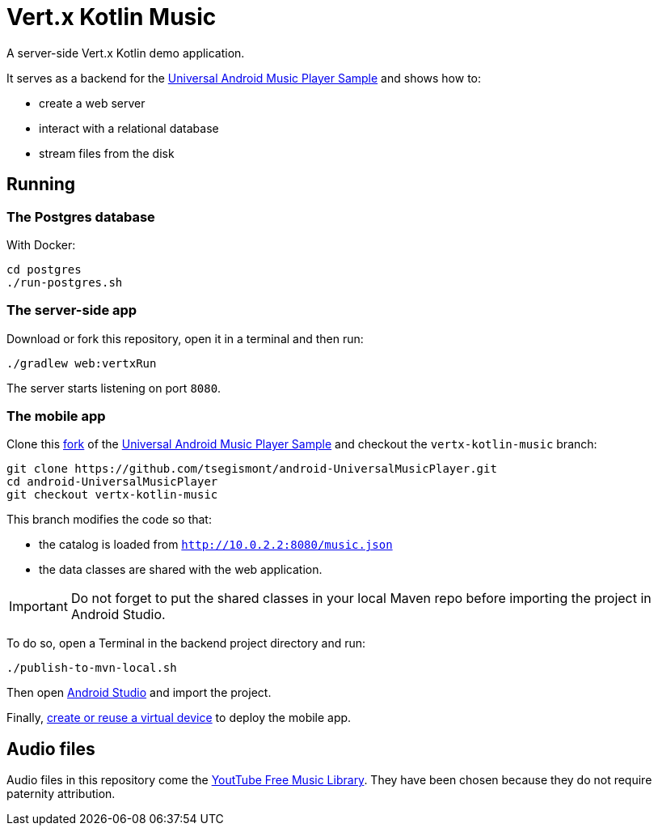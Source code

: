 = Vert.x Kotlin Music

A server-side Vert.x Kotlin demo application.

It serves as a backend for the https://github.com/googlesamples/android-UniversalMusicPlayer[Universal Android Music Player Sample] and shows how to:

* create a web server
* interact with a relational database
* stream files from the disk

== Running

=== The Postgres database

With Docker:

[source,shell]
----
cd postgres
./run-postgres.sh
----

=== The server-side app

Download or fork this repository, open it in a terminal and then run:

[source,shell]
----
./gradlew web:vertxRun
----

The server starts listening on port `8080`.

=== The mobile app

Clone this https://github.com/tsegismont/android-UniversalMusicPlayer[fork] of the https://github.com/googlesamples/android-UniversalMusicPlayer[Universal Android Music Player Sample] and checkout the `vertx-kotlin-music` branch:

[source,shell]
----
git clone https://github.com/tsegismont/android-UniversalMusicPlayer.git
cd android-UniversalMusicPlayer
git checkout vertx-kotlin-music
----

This branch modifies the code so that:

- the catalog is loaded from `http://10.0.2.2:8080/music.json`
- the data classes are shared with the web application.

IMPORTANT: Do not forget to put the shared classes in your local Maven repo before importing the project in Android Studio.

To do so, open a Terminal in the backend project directory and run:

[source,shell]
----
./publish-to-mvn-local.sh
----

Then open https://developer.android.com/studio/index.html[Android Studio] and import the project.

Finally, https://developer.android.com/studio/run/managing-avds.html[create or reuse a virtual device] to deploy the mobile app.

== Audio files

Audio files in this repository come the https://www.youtube.com/audiolibrary/music[YoutTube Free Music Library].
They have been chosen because they do not require paternity attribution.